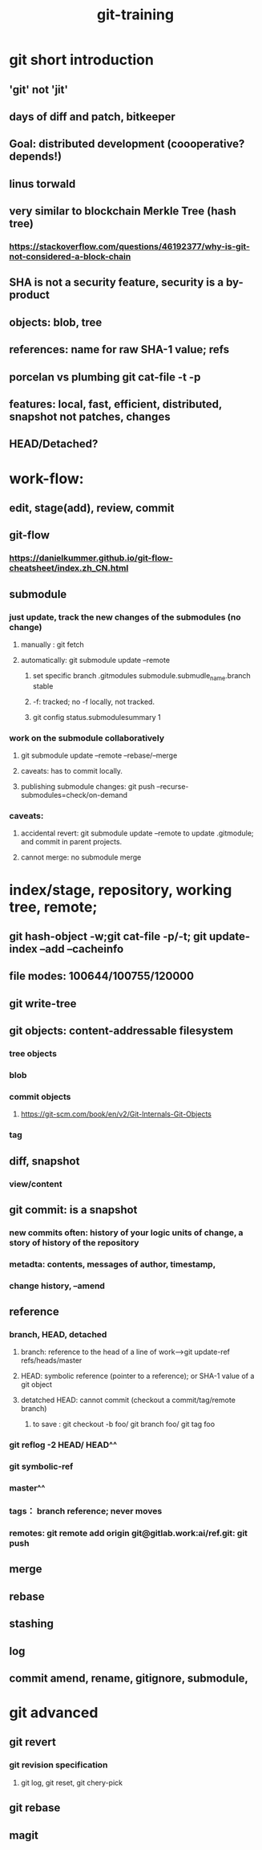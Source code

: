:PROPERTIES:
:ID:       8525d1c4-20e9-40ca-ab38-1d1bd88d0884
:END:
#+title: git-training
* git short introduction
** 'git' not 'jit'
** days of diff and patch, bitkeeper
** Goal: distributed development (coooperative? depends!)
** linus torwald
** very similar to blockchain Merkle Tree (hash tree)
*** https://stackoverflow.com/questions/46192377/why-is-git-not-considered-a-block-chain
** SHA is not a security feature, security is a by-product
** objects: blob, tree
** references: name for raw SHA-1 value; refs
** porcelan vs plumbing git cat-file -t -p
** features: local, fast, efficient, distributed, snapshot not patches, changes
** HEAD/Detached?
* work-flow:
** edit, stage(add), review, commit
** git-flow
*** https://danielkummer.github.io/git-flow-cheatsheet/index.zh_CN.html
** submodule
*** just update, track the new changes of the submodules (no change)
**** manually : git fetch
**** automatically: git submodule update --remote
***** set specific branch .gitmodules submodule.submudle_name.branch stable
***** -f: tracked; no -f locally, not tracked.
***** git config status.submodulesummary 1
*** work on the submodule collaboratively
**** git submodule update --remote --rebase/--merge
**** caveats: has to commit locally.
**** publishing submodule changes: git push --recurse-submodules=check/on-demand
*** caveats:
**** accidental revert: git submodule update --remote to update .gitmodule; and commit in parent projects.
**** cannot merge: no submodule merge

* index/stage, repository, working tree, remote;
** git hash-object -w;git cat-file -p/-t; git update-index --add --cacheinfo
** file modes: 100644/100755/120000
** git write-tree
** git objects: content-addressable filesystem
*** tree objects
*** blob
*** commit objects
**** https://git-scm.com/book/en/v2/Git-Internals-Git-Objects
*** tag
** diff, snapshot
*** view/content
** git commit: is a snapshot
*** new commits often: history of your logic units of change, a story of history of the repository
*** metadta: contents, messages of author, timestamp,
*** change history, --amend
** reference
*** branch, HEAD, detached
**** branch: reference to the head of a line of work-->git update-ref refs/heads/master
**** HEAD: symbolic reference (pointer to a reference); or SHA-1 value of a git object
**** detatched HEAD: cannot commit (checkout a commit/tag/remote branch)
***** to save : git checkout -b foo/ git branch foo/ git tag foo
*** git reflog -2 HEAD/ HEAD^^
*** git symbolic-ref
*** master^^
*** tags： branch reference; never moves
*** remotes: git remote add origin git@gitlab.work:ai/ref.git: git push
** merge
** rebase
** stashing
** log
** commit amend, rename, gitignore, submodule,
* git advanced
** git revert
*** git revision specification
**** git log, git reset, git chery-pick
** git rebase
** magit
